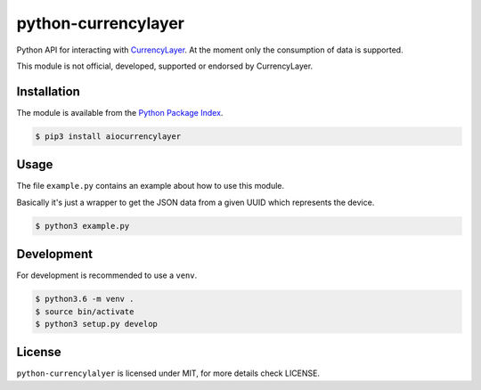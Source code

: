 python-currencylayer
====================

Python API for interacting with `CurrencyLayer <https://currencylayer.com/>`_.
At the moment only the consumption of data is supported.

This module is not official, developed, supported or endorsed by CurrencyLayer.

Installation
------------

The module is available from the `Python Package Index <https://pypi.python.org/pypi>`_.

.. code:: bash

    $ pip3 install aiocurrencylayer

Usage
-----

The file ``example.py`` contains an example about how to use this module.

Basically it's just a wrapper to get the JSON data from a given UUID which
represents the device.

.. code:: bash

    $ python3 example.py

Development
-----------

For development is recommended to use a ``venv``.

.. code:: bash

    $ python3.6 -m venv .
    $ source bin/activate
    $ python3 setup.py develop

License
-------

``python-currencylalyer`` is licensed under MIT, for more details check
LICENSE.
